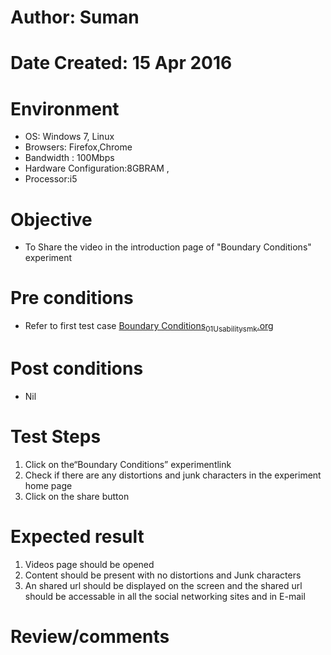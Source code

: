 * Author: Suman
* Date Created: 15 Apr 2016
* Environment
  - OS: Windows 7, Linux
  - Browsers: Firefox,Chrome
  - Bandwidth : 100Mbps
  - Hardware Configuration:8GBRAM , 
  - Processor:i5

* Objective
  - To Share the video in the introduction page of "Boundary Conditions" experiment

* Pre conditions
  - Refer to first test case [[https://github.com/Virtual-Labs/electro-magnetic-theory-iiith/blob/master/test-cases/integration_test-cases/Boundary Conditions/Boundary Conditions_01_Usability_smk.org][Boundary Conditions_01_Usability_smk.org]]

* Post conditions
  - Nil
* Test Steps
  1. Click on the“Boundary Conditions” experimentlink 
  2. Check if there are any distortions and junk characters in the experiment home page
  3. Click on the share button

* Expected result
  1. Videos page should be opened
  2. Content should be present with no distortions and Junk characters
  3. An shared url should be displayed on the screen and the shared url should be accessable in all the social networking sites and in E-mail

* Review/comments



